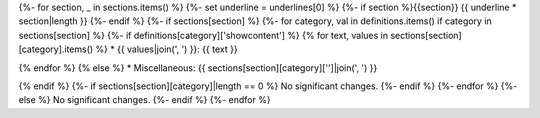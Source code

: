 {%- for section, _ in sections.items() %}
{%-  set underline = underlines[0] %}
{%-  if section %}{{section}}
{{     underline * section|length }}
{%-   endif %}
{%-   if sections[section] %}
{%-     for category, val in definitions.items() if category in sections[section] %}
{%-       if definitions[category]['showcontent'] %}
{%           for text, values in sections[section][category].items() %}
* {{ values|join(', ') }}: {{ text }}

{%           endfor %}
{%        else %}
* Miscellaneous: {{ sections[section][category]['']|join(', ') }}

{%        endif %}
{%-       if sections[section][category]|length == 0 %}
No significant changes.
{%-       endif %}
{%-     endfor %}
{%-   else %}
No significant changes.
{%-   endif %}
{%- endfor %}
